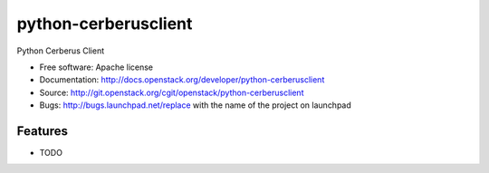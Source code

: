 ===============================
python-cerberusclient
===============================

Python Cerberus Client

* Free software: Apache license
* Documentation: http://docs.openstack.org/developer/python-cerberusclient
* Source: http://git.openstack.org/cgit/openstack/python-cerberusclient
* Bugs: http://bugs.launchpad.net/replace with the name of the project on launchpad

Features
--------

* TODO
